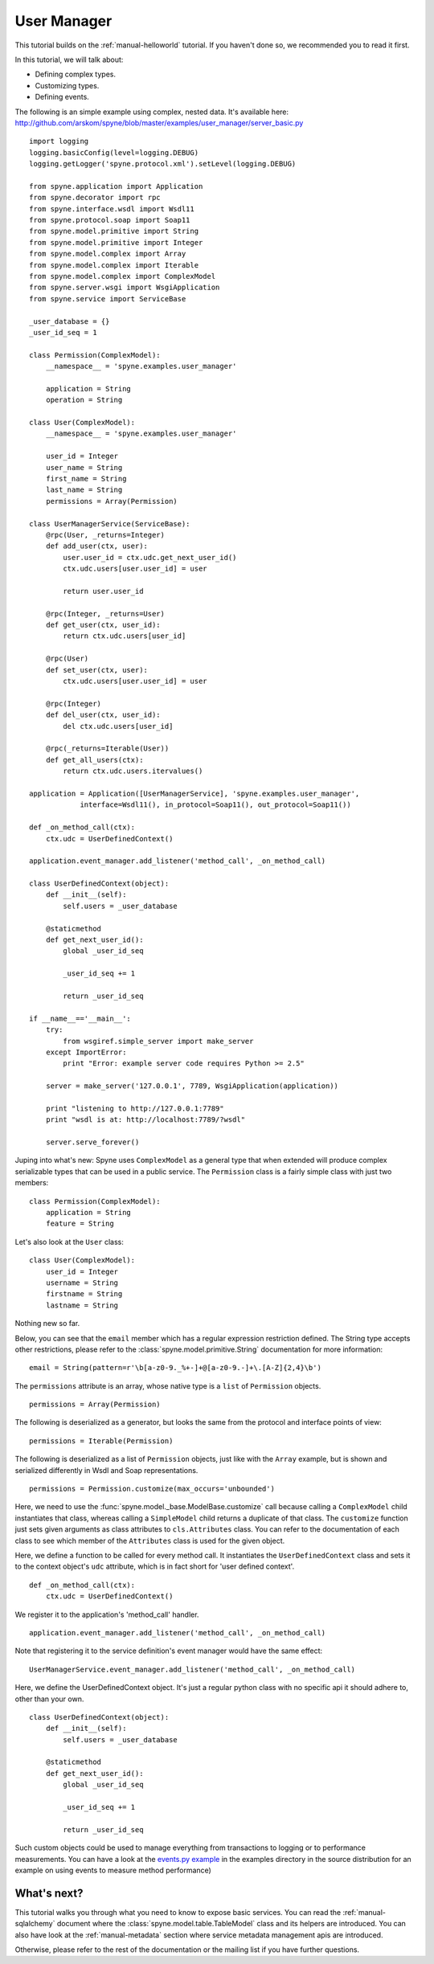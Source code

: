 
.. _manual-user-manager:

User Manager
============

This tutorial builds on the :ref:`manual-helloworld` tutorial. If you haven't
done so, we recommended you to read it first.

In this tutorial, we will talk about:

* Defining complex types.
* Customizing types.
* Defining events.

The following is an simple example using complex, nested data. It's available
here: http://github.com/arskom/spyne/blob/master/examples/user_manager/server_basic.py
::

    import logging
    logging.basicConfig(level=logging.DEBUG)
    logging.getLogger('spyne.protocol.xml').setLevel(logging.DEBUG)

    from spyne.application import Application
    from spyne.decorator import rpc
    from spyne.interface.wsdl import Wsdl11
    from spyne.protocol.soap import Soap11
    from spyne.model.primitive import String
    from spyne.model.primitive import Integer
    from spyne.model.complex import Array
    from spyne.model.complex import Iterable
    from spyne.model.complex import ComplexModel
    from spyne.server.wsgi import WsgiApplication
    from spyne.service import ServiceBase

    _user_database = {}
    _user_id_seq = 1

    class Permission(ComplexModel):
        __namespace__ = 'spyne.examples.user_manager'

        application = String
        operation = String

    class User(ComplexModel):
        __namespace__ = 'spyne.examples.user_manager'

        user_id = Integer
        user_name = String
        first_name = String
        last_name = String
        permissions = Array(Permission)

    class UserManagerService(ServiceBase):
        @rpc(User, _returns=Integer)
        def add_user(ctx, user):
            user.user_id = ctx.udc.get_next_user_id()
            ctx.udc.users[user.user_id] = user

            return user.user_id

        @rpc(Integer, _returns=User)
        def get_user(ctx, user_id):
            return ctx.udc.users[user_id]

        @rpc(User)
        def set_user(ctx, user):
            ctx.udc.users[user.user_id] = user

        @rpc(Integer)
        def del_user(ctx, user_id):
            del ctx.udc.users[user_id]

        @rpc(_returns=Iterable(User))
        def get_all_users(ctx):
            return ctx.udc.users.itervalues()

    application = Application([UserManagerService], 'spyne.examples.user_manager',
                interface=Wsdl11(), in_protocol=Soap11(), out_protocol=Soap11())

    def _on_method_call(ctx):
        ctx.udc = UserDefinedContext()

    application.event_manager.add_listener('method_call', _on_method_call)

    class UserDefinedContext(object):
        def __init__(self):
            self.users = _user_database

        @staticmethod
        def get_next_user_id():
            global _user_id_seq

            _user_id_seq += 1

            return _user_id_seq

    if __name__=='__main__':
        try:
            from wsgiref.simple_server import make_server
        except ImportError:
            print "Error: example server code requires Python >= 2.5"

        server = make_server('127.0.0.1', 7789, WsgiApplication(application))

        print "listening to http://127.0.0.1:7789"
        print "wsdl is at: http://localhost:7789/?wsdl"

        server.serve_forever()

Juping into what's new: Spyne uses ``ComplexModel`` as a general type that when extended will produce complex
serializable types that can be used in a public service. The ``Permission`` class is a
fairly simple class with just two members: ::

    class Permission(ComplexModel):
        application = String
        feature = String

Let's also look at the ``User`` class: ::

    class User(ComplexModel):
        user_id = Integer
        username = String
        firstname = String
        lastname = String

Nothing new so far.

Below, you can see that the ``email`` member which has a regular expression
restriction defined. The String type accepts other restrictions, please refer to
the :class:`spyne.model.primitive.String` documentation for more information: ::

        email = String(pattern=r'\b[a-z0-9._%+-]+@[a-z0-9.-]+\.[A-Z]{2,4}\b')

The ``permissions`` attribute is an array, whose native type is a ``list`` of ``Permission``
objects. ::

        permissions = Array(Permission)

The following is deserialized as a generator, but looks the same from the protocol and
interface points of view: ::

        permissions = Iterable(Permission)

The following is deserialized as a list of ``Permission`` objects, just like with
the ``Array`` example, but is shown and serialized differently in Wsdl and Soap
representations. ::

        permissions = Permission.customize(max_occurs='unbounded')

Here, we need to use the :func:`spyne.model._base.ModelBase.customize` call
because calling a ``ComplexModel`` child instantiates that class, whereas
calling a ``SimpleModel`` child returns a duplicate of that class. The
``customize`` function just sets given arguments as class attributes to
``cls.Attributes`` class. You can refer to the documentation of each class to
see which member of the ``Attributes`` class is used for the given object.

Here, we define a function to be called for every method call. It instantiates
the ``UserDefinedContext`` class and sets it to the context object's ``udc``
attribute, which is in fact short for 'user defined context'. ::

    def _on_method_call(ctx):
        ctx.udc = UserDefinedContext()

We register it to the application's 'method_call' handler. ::

    application.event_manager.add_listener('method_call', _on_method_call)

Note that registering it to the service definition's event manager would have
the same effect: ::

    UserManagerService.event_manager.add_listener('method_call', _on_method_call)

Here, we define the UserDefinedContext object. It's just a regular python class
with no specific api it should adhere to, other than your own. ::

    class UserDefinedContext(object):
        def __init__(self):
            self.users = _user_database

        @staticmethod
        def get_next_user_id():
            global _user_id_seq

            _user_id_seq += 1

            return _user_id_seq

Such custom objects could be used to manage everything from transactions to
logging or to performance measurements. You can have a look at the
`events.py example <http://github.com/arskom/spyne/blob/master/examples/user_manager/server_basic.py>`_
in the examples directory in the source distribution for an example on using
events to measure method performance)

What's next?
------------

This tutorial walks you through what you need to know to expose basic
services. You can read the :ref:`manual-sqlalchemy` document where the
:class:`spyne.model.table.TableModel` class and its helpers are introduced.
You can also have look at the :ref:`manual-metadata` section where service
metadata management apis are introduced.

Otherwise, please refer to the rest of the documentation or the mailing list
if you have further questions.

